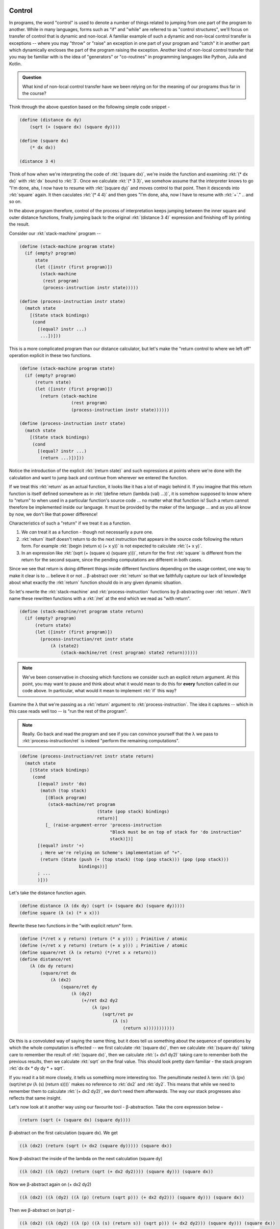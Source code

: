 Control
-------

In programs, the word "control" is used to denote a number of things related to
jumping from one part of the program to another. While in many languages, forms
such as "if" and "while" are referred to as "control structures", we'll focus
on transfer of control that is dynamic and non-local. A familiar example of
such a dynamic and non-local control transfer is exceptions -- where you may
"throw" or "raise" an exception in one part of your program and "catch" it in
another part which dynamically encloses the part of the program raising the
exception. Another kind of non-local control transfer that you may be familiar
with is the idea of "generators" or "co-routines" in programming languages
like Python, Julia and Kotlin.

.. admonition:: **Question**

   What kind of non-local control transfer have we been relying on for the
   meaning of our programs thus far in the course?

Think through the above question based on the following simple code snippet -

.. code-block:: racket

    (define (distance dx dy)
        (sqrt (+ (square dx) (square dy))))

    (define (square dx)
        (* dx dx))

    (distance 3 4)

Think of how when we're interpreting the code of :rkt:`(square dx)`, we're
inside the function and examining :rkt:`(* dx dx)` with :rkt:`dx` bound to
:rkt:`3`. Once we calculate :rkt:`(* 3 3)`, we somehow assume that the interpreter
knows to go "I'm done, aha, I now have to resume with :rkt:`(square dy)` and
moves control to that point. Then it descends into :rkt:`square` again. It then
caculates :rkt:`(* 4 4)` and then goes "I'm done, aha, now I have to resume with
:rkt:`+`." .. and so on.

In the above program therefore, control of the process of interpretation keeps
jumping between the inner square and outer distance functions, finally jumping
back to the original :rkt:`(distance 3 4)` expression and finishing off by
printing the result.

Consider our :rkt:`stack-machine` program --

.. code-block:: racket

    (define (stack-machine program state)
      (if (empty? program)
          state
          (let ([instr (first program)])
            (stack-machine
             (rest program)
             (process-instruction instr state)))))

    (define (process-instruction instr state)
      (match state
        [(State stack bindings)
         (cond
           [(equal? instr ...)
            ...])]))

This is a more complicated program than our distance calculator, but
let's make the "return control to where we left off" operation explicit
in these two functions.

.. code-block:: racket

    (define (stack-machine program state)
      (if (empty? program)
          (return state)
          (let ([instr (first program)])
            (return (stack-machine
                        (rest program)
                        (process-instruction instr state))))))

    (define (process-instruction instr state)
      (match state
        [(State stack bindings)
         (cond
           [(equal? instr ...)
            (return ...)])]))

Notice the introduction of the explicit :rkt:`(return state)` and such
expressions at points where we're done with the calculation and want to jump
back and continue from wherever we entered the function.

If we treat this :rkt:`return` as an actual function, it looks like it has a
lot of magic behind it. If you imagine that this return function is itself
defined somewhere as in :rkt:`(define return (lambda (val) ...))`, it is
somehow supposed to know where to "return" to when used in a particular
function's source code ... no matter what that function is! Such a return
cannot therefore be implemented inside our language. It must be provided by the
maker of the language ... and as you all know by now, we don't like that
power difference!

Characteristics of such a "return" if we treat it as a function.

1. We *can* treat it as a function - though not necessarily a pure one.

2. :rkt:`return` itself doesn't return to do the next instruction that appears
   in the source code following the return form. For example :rkt:`(begin
   (return x) (+ x y))` is not expected to calculate :rkt:`(+ x y)`.

3. In an expression like :rkt:`(sqrt (+ (square x) (square y)))`, return for
   the first :rkt:`square` is different from the return for the second square,
   since the pending computations are different in both cases.

Since we see that return is doing different things inside different functions
depending on the usage context, one way to make it clear is to ... believe it
or not .. β-abstract over :rkt:`return` so that we faithfully capture our
lack of knowledge about what exactly the :rkt:`return` function should do
in any given dynamic situation.

So let's rewrite the :rkt:`stack-machine` and :rkt:`process-instruction`
functions by β-abstracting over :rkt:`return`. We'll name these rewritten
functions with a :rkt:`/ret` at the end which we read as "with return".

.. code-block:: racket

    (define (stack-machine/ret program state return)
      (if (empty? program)
          (return state)
          (let ([instr (first program)])
            (process-instruction/ret instr state 
                (λ (state2)
                    (stack-machine/ret (rest program) state2 return))))))

.. note:: We've been conservative in choosing which functions we consider such
   an explicit return argument. At this point, you may want to pause and think
   about what it would mean to do this for **every** function called in our
   code above. In particular, what would it mean to implement :rkt:`if` this
   way?

Examine the λ that we're passing as a :rkt:`return` argument to
:rkt:`process-instruction`. The idea it captures -- which in this case reads
well too -- is "run the rest of the program".

.. note:: Really. Go back and read the program and see if you can convince
   yourself that the λ we pass to :rkt:`process-instruction/ret` is indeed
   "perform the remaining computations".

.. code-block:: racket

    (define (process-instruction/ret instr state return)
      (match state
        [(State stack bindings)
         (cond
           [(equal? instr 'do)
            (match (top stack)
              [(Block program)
               (stack-machine/ret program 
                                  (State (pop stack) bindings)
                                  return)]
              [_ (raise-argument-error 'process-instruction
                                       "Block must be on top of stack for 'do instruction"
                                       stack)])]
           [(equal? instr '+)
            ; Here we're relying on Scheme's implementation of "+".
            (return (State (push (+ (top stack) (top (pop stack))) (pop (pop stack)))
                           bindings))]
           ; ...
           )]))


Let's take the distance function again.

.. code-block:: racket

    (define distance (λ (dx dy) (sqrt (+ (square dx) (square dy)))))
    (define square (λ (x) (* x x)))

Rewrite these two functions in the "with explicit return" form.

.. code-block:: racket

    (define (*/ret x y return) (return (* x y))) ; Primitive / atomic
    (define (+/ret x y return) (return (+ x y))) ; Primitive / atomic
    (define square/ret (λ (x return) (*/ret x x return)))
    (define distance/ret 
        (λ (dx dy return)
            (square/ret dx 
                (λ (dx2)
                    (square/ret dy 
                        (λ (dy2)
                            (+/ret dx2 dy2 
                                (λ (pv)
                                    (sqrt/ret pv 
                                        (λ (s)
                                            (return s)))))))))))
                                                                                    

Ok this is a convoluted way of saying the same thing, but it does tell us
something about the sequence of operations by which the whole computation is
effected -- we first calculate :rkt:`(square dx)`, then we calculate
:rkt:`(square dy)` taking care to remember the result of :rkt:`(square dx)`,
then we calculate :rkt:`(+ dx1 dy2)` taking care to remember both the previous
results, then we calculate :rkt:`sqrt` on the final value. This should look
pretty darn familiar - the stack program :rkt:`dx dx * dy dy * + sqrt`.

If you read it a bit more closely, it tells us something more interesting too.
The penultimate nested λ term :rkt:`(λ (pv) (sqrt/ret pv (λ (s) (return s))))`
makes no reference to :rkt:`dx2` and :rkt:`dy2`. This means that while we need
to remember them to calculate :rkt:`(+ dx2 dy2)`, we don't need them
afterwards. The way our stack progresses also reflects that same insight.

Let's now look at it another way using our favourite tool - β-abstraction.
Take the core expression below -

.. code-block:: racket

    (return (sqrt (+ (square dx) (square dy))))

β-abstract on the first calculation (square dx). We get

.. code-block:: racket

    ((λ (dx2) (return (sqrt (+ dx2 (square dy))))) (square dx))

Now β-abstract the inside of the lambda on the next calculation (square dy)

.. code-block:: racket

    ((λ (dx2) ((λ (dy2) (return (sqrt (+ dx2 dy2)))) (square dy))) (square dx))

Now we β-abstract again on (+ dx2 dy2)

.. code-block:: racket

    ((λ (dx2) ((λ (dy2) ((λ (p) (return (sqrt p))) (+ dx2 dy2))) (square dy))) (square dx))

Then we β-abstract on (sqrt p) -

.. code-block:: racket

    ((λ (dx2) ((λ (dy2) ((λ (p) ((λ (s) (return s)) (sqrt p))) (+ dx2 dy2))) (square dy))) (square dx))

If we read this final expression right to left, it also captures the sequence
in which we wanted to evaluate the expression - (square dx), (square dy), +,
sqrt. In this case, it is not a surprise because that's the sequence in which
we performed the β-abstraction in the first place. However, if we constrain this
process of successive β-abstraction to only pull out single operations, the
sequence in which we performed this is unique.

.. admonition:: **Question**

    Is the sequence **really** unique? We could've done :rkt:`(square dy)`
    first and then :rkt:`(square dx)`. Does that change our understanding?

But what are all these lambdas to the left of each calculation? What do they
represent? .. i.e. what do each of these lambda's stand for?

.. note:: Try to answer that on your own before proceeding.

Let's take the innermost lambda, for example -- :rkt:`(lambda (s) (return s))`.
Do you see it in the large "/ret" form we wrote? Likewise, take the next
innermost lambda -- :rkt:`(lambda (p) ((lambda (s) (return s)) (sqrt p)))`. Do
you see something similar in the second-last lambda in the /ret form?

.. index:: Continuation, CPS, Continuation Passing Style

The various lambdas we wrote that we then applied to a small part of the whole
composite computation all represent "what remains to be done" at each point we
evaluate using beta-reduction. There is a word for this "what remains to be
done" -- it is called a "continuation" and is simply a function that takes the
result of some prior step and calculates whatever remains to be done.

The way we rewrote the expression calculation using /ret variants of the
corresponding functions is called "continuation passing style" or CPS for
short. If you find it hard to recall that, you can also think of "CPS" as
expanding to "callback passing style", for in each of the /ret variants,
the last argument is a non-returning callback that is intended to be called
with the result.

.. note:: At some level within our interpreter, we need to assume the existence
   of "primitive" operations which compute their results atomically and won't
   have to go off and do something complicated on, say, some other machine. For
   instance, we can assume that Racket/Scheme won't go off to a server to
   calculate :rkt:`(+ 3 4)` and therefore we don't need to rewrite that in CPS
   form.

.. index:: reified continuations

These "continuations" could also be thought of as the state of the stack at any
point, made real as a value in our program. A word often used in CS for "made
real" which means "made into a value" is "reified". So what we have here are
"reified continuations". While continuations exist as an idea in every program
language whether you use them or not, very few languages expose this idea as a
function value to the programs written in these languages. Scheme is one of the
exceptions that provides "reified continuations".

But what are they good for?

(Optional) Yet another perspective
----------------------------------

Consider the very first β-abstraction step we did above, ignoring the
:rkt:`return` for this section's purpose.

.. code-block:: racket

    ((λ (dx2) (sqrt (+ dx2 (square dy)))) (square dx))

If we have an expression of the form :rkt:`(f x)`, we can always
rewrite it to :rkt:`((λ (g) (g x)) f)`. In doing so, we've
reversed the order of the two terms. Let's see what we get if
we do that to our expression above.

.. code-block:: racket

   ((λ (k) (k (square dx))) (λ (dx2) (sqrt (+ dx2 (square dy)))))

While previously we were writing down the lambdas only to have
them be applied immediately, the lambda we wrote down in this
case is now visible as a value to the inside of the first term
:rkt:`(λ (k) (k (square dx)))` as the variable :rkt:`k`. If
our language gave us the :rkt:`k` to use as we please, we can
see that we can now call it multiple times to calculate the
"rest of the computation" within this **limited** context. [#noret]_

.. [#noret] This is why we considered it without the :rkt:`return`.

.. index:: delimited continuations

The :rkt:`racket/control` module provides constructs that can give us these
reusable "delimited continuations" via the :rkt:`prompt` and :rkt:`control`
constructs (a.k.a. :rkt:`reset` and :rkt:`shift` respectively). We could've
written our expression as --

.. code-block:: racket

    (prompt (sqrt (+ (control k (k (square dx))) (square dy))))
    ; also written as
    (reset (sqrt (+ (shift k (k (square dx))) (square dy))))

-- to get access to the :rkt:`k` inside. Of course, in this case, we're not
doing anything interesting with the :rkt:`k` function we got. If time permits,
we'll visit this later as this is a pretty general control structure.

Note that we can express :rkt:`prompt` and :rkt:`control` as "desugaring"
operations in our expression language ... with the constraint that the
:rkt:`control` construct can only occur inside a :rkt:`prompt` construct.

.. note:: Try to see if you can implement prompt/control in PicLang.

Adding continuations to the stack language
------------------------------------------

.. note:: **WARNING** Iffy section!

When we rewrote our :rkt:`stack-machine` in the previous section as
:rkt:`stack-machine/ret`, we got explicit access to the "rest of the
computations" as a function value. What powers do we gain if we make
this function available to the stack language itself?

First off, *how* do we make it available? We'll need to add an
instruction condition to handle this.

.. code-block:: racket

    (define (process-instruction/ret instr state return)
        (match state
            [(State stack bindings)
             (cond instr
                [(equal? instr 'call)
                 (let ([b (top stack)])
                    (if (not (Block? b))
                        (raise-argument-error 'process-instruction/ret
                                              "Block on stack"
                                              (top stack))
                        (stack-machine (Block-program b) 
                                                    v----- [RET] Notice what we're pushing on the stack.
                                       (State (push (λ (s) (return (State (State-stack s) bindings)))
                                                    (pop stack))
                                              (Block-bindings b)))))]
                [(equal? instr 'goto)
                 (if (procedure? (top stack))
                     ((top stack) (State (pop stack) bindings))
                     (raise-argument-error 'process-instruction/ret
                                           "Continuation on the stack"
                                           (top stack)))]
                ;...
                )]
            [_ (raise-argument-error ...)]))

What we've done here is that if we encounter the instruction :rkt:`call`,
we're expecting a block to invoke on the stack. So we pop the block off,
push the current continuation on the top of the stack and invoke the block.
The block will get to see the continuation on the stack and can do whatever
it wants with it, including return to it using :rkt:`goto`.

.. admonition:: **Achtung!**

    We've done something here that needs more careful attention. We've vastly
    increased the scope of what kinds of values can be placed on the stack of
    our language to include pretty much everything that Scheme has to offer.
    This is not to be done lightly when you're playing language designer
    because you will want to work carefully between "too little power" and "too
    much power" in the core language. Since our purpose here is to understand
    programming language features, we'll take this liberty.

.. admonition:: **Question(s)**

    Go back and revisit the point marked :rkt:`[RET]` in the code above.
    What are our options about what to push on the stack there? There
    are three pieces of information potentially provided by the party
    invoking the continuation -- the stack, bindings and storage. 
    Which of these should we keep and for which should we use the
    values available at the time we're capturing the continuation?
    What are the language consequences of other choices for these?
    **Hint:** This is similar to our earlier discussion on
    "dynamic scoping" where we made a distinction between "definition
    environment" and "application environment" to resolve the problem.

.. admonition:: **Exercise**

    Now go back and read the CPS code we wrote earlier to see if you can
    understand that in terms of :rkt:`call` and :rkt:`goto`.

.. admonition:: **Exercise**

    Consider the following program for our :rkt:`stack-machine` --

    .. code-block:: racket
        
        (block (def somewhere n) n n * dup print somewhere goto)
        (def b)
        10 b call

    Implement enough of the machine to enable this program to run
    and study what it does by running it step by step. What does
    the identifier :rkt:`somewhere` represent within the block?


.. admonition:: **Exercise**

    Consider the following program for our :rkt:`stack-machine` --

    .. code-block:: racket
        
        (block (def ret b) ret b setbox)
        (def label)

        0 box (def mark)

        1
        mark label call
        1 + dup print
        mark unbox goto

.. admonition:: **Exercise**

    Consider the following program for our :rkt:`stack-machine` --

    .. code-block:: racket

        0 box (def next)
        0 box (def back)
        (block (def nextc) nextc next setbox back unbox goto) (def yield)
        (block (def backc) backc back setbox next unbox goto) (def resume)

        (block (def ret)
               ret back setbox
               1 + dup print
               yield call
               10 + dup print
               yield call
               100 + dup print
               yield call
               1000 + dup print
               yield call
               10000 + dup print
               )
        call
        resume call
        resume call
        resume call

    What do you think the above program does? Now, does it actually do what you
    think it does? Why not try it out and see for yourself? Note that you'll
    have to implement the storage passing mechanism in the interpreter and
    support for mutable boxes before you can try the above code.


